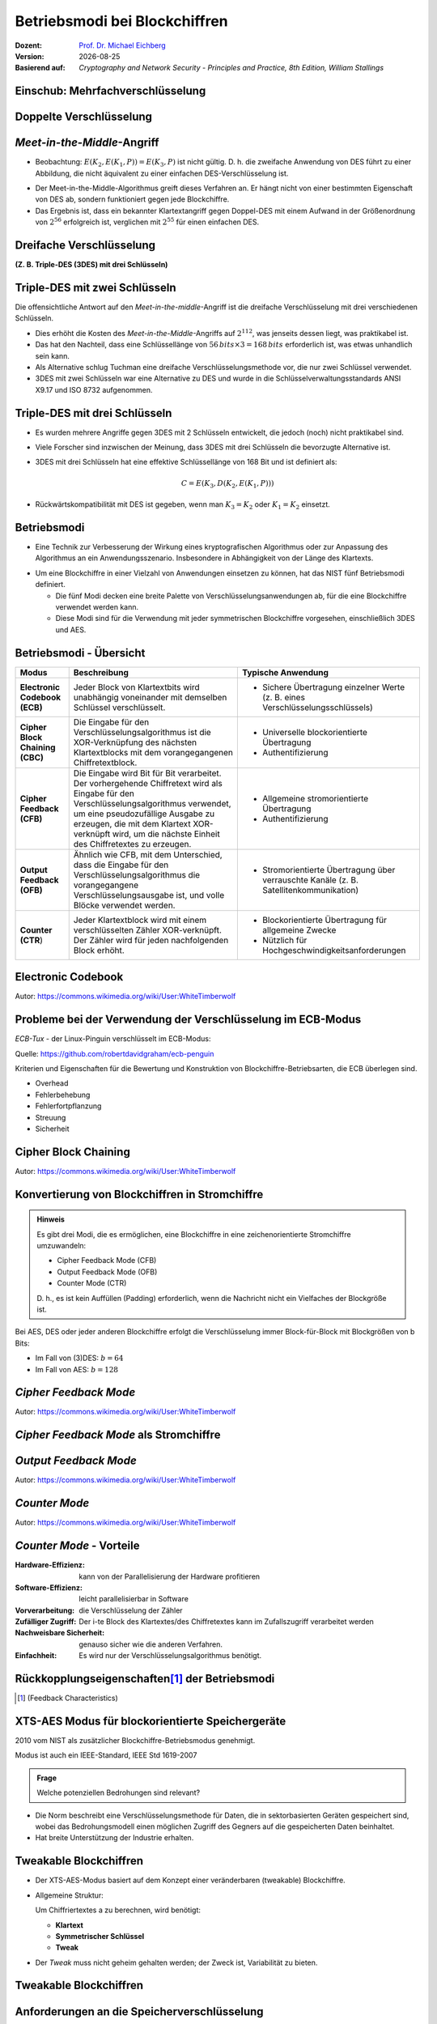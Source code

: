 .. meta:: 
    :author: Michael Eichberg
    :keywords: Blockchiffren, Operationsmodi, ECB, CBC, CFB, OFB, CTR, XTS-AES
    :description lang=en: Block Cipher Operations
    :description lang=de: Betriebsmodi bei Blockchiffren
    :id: sec-blockchiffre-operationsmodi
    :first-slide: last-viewed
    :exercises-master-password: 20-Operationsmodi-24

.. |date| date::

.. role:: incremental
.. role:: ger
.. role:: red
.. role:: green 
.. role:: blue 
.. role:: smaller
.. role:: eng
.. role:: raw-html(raw)
    :format: html
    
    

Betriebsmodi bei Blockchiffren
===============================================

:Dozent: `Prof. Dr. Michael Eichberg <https://delors.github.io/cv/folien.rst.html>`__
:Version: |date|
:Basierend auf: *Cryptography and Network Security - Principles and Practice, 8th Edition, William Stallings*

.. supplemental::

   :Folien: 
        
          https://delors.github.io/sec-blockchiffre-operationsmodi/folien.rst.html :raw-html:`<br>`
          https://delors.github.io/sec-blockchiffre-operationsmodi/folien.rst.html.pdf
   :Fehler auf Folien melden:
  
          https://github.com/Delors/delors.github.io/issues
  


.. class:: new-section transition-fade

Einschub: Mehrfachverschlüsselung
----------------------------------- 



Doppelte Verschlüsselung
-------------------------------

.. image:: 
    drawings/operationsmodi/double_encryption.svg
    :width: 1200px
    :align: center



*Meet-in-the-Middle*-Angriff
-----------------------------

- Beobachtung: :math:`E(K_2,E(K_1,P)) = E(K_3,P)` ist nicht gültig. D. h. die zweifache Anwendung  von DES führt zu einer Abbildung, die nicht äquivalent zu einer einfachen DES-Verschlüsselung ist.

.. class:: incremental

- Der Meet-in-the-Middle-Algorithmus greift dieses Verfahren an. Er hängt nicht von einer bestimmten Eigenschaft von DES ab, sondern funktioniert gegen jede Blockchiffre.
- Das Ergebnis ist, dass ein bekannter Klartextangriff gegen Doppel-DES mit einem Aufwand in der Größenordnung von :math:`2^{56}` erfolgreich ist, verglichen mit :math:`2^{55}` für einen einfachen DES.
  

Dreifache Verschlüsselung 
-----------------------------------------------------------------------

**(Z. B. Triple-DES (3DES) mit drei Schlüsseln)**

.. image:: drawings/operationsmodi/triple_encryption.svg
    :width: 100%
    :align: center  



Triple-DES mit zwei Schlüsseln
---------------------------------

Die offensichtliche Antwort auf den *Meet-in-the-middle*-Angriff ist die dreifache Verschlüsselung mit drei verschiedenen Schlüsseln.

- Dies erhöht die Kosten des *Meet-in-the-Middle*-Angriffs auf :math:`2^{112}`, was jenseits dessen liegt, was praktikabel ist.
- Das hat den Nachteil, dass eine Schlüssellänge von :math:`56\,bits \times 3 = 168\,bits` erforderlich ist, was etwas unhandlich sein kann.
- Als Alternative schlug Tuchman eine dreifache Verschlüsselungsmethode vor, die nur zwei Schlüssel verwendet.
- 3DES mit zwei Schlüsseln war eine Alternative zu DES und wurde in die Schlüsselverwaltungsstandards ANSI X9.17 und ISO 8732 aufgenommen.




Triple-DES mit drei Schlüsseln
--------------------------------

- Es wurden mehrere Angriffe gegen 3DES mit 2 Schlüsseln entwickelt, die jedoch (noch) nicht praktikabel sind.
- Viele Forscher sind inzwischen der Meinung, dass 3DES mit drei Schlüsseln die bevorzugte Alternative ist.
- 3DES mit drei Schlüsseln hat eine effektive Schlüssellänge von 168 Bit und ist definiert als: 
  
  .. math:: C=E(K_3,D(K_2,E(K_1, P)))
- Rückwärtskompatibilität mit DES ist gegeben, wenn man :math:`K_3 = K_2` oder :math:`K_1 = K_2` einsetzt.



Betriebsmodi
--------------------

- Eine Technik zur Verbesserung der Wirkung eines kryptografischen Algorithmus oder zur Anpassung des Algorithmus an ein Anwendungsszenario. Insbesondere in Abhängigkeit von der Länge des Klartexts.

.. class:: incremental

- Um eine Blockchiffre in einer Vielzahl von Anwendungen einsetzen zu können, hat das NIST fünf Betriebsmodi definiert.

  - Die fünf Modi decken eine breite Palette von Verschlüsselungsanwendungen ab, für die eine Blockchiffre verwendet werden kann.
  - Diese Modi sind für die Verwendung mit jeder symmetrischen Blockchiffre vorgesehen, einschließlich 3DES und AES.



Betriebsmodi - Übersicht
------------------------------

.. container:: scrollable

    .. csv-table::
        :class: smaller highlight-line-on-hover 
        :width: 100%
        :header: Modus, Beschreibung, Typische Anwendung

        **Electronic Codebook (ECB)**, Jeder Block von Klartextbits wird unabhängig voneinander mit demselben Schlüssel verschlüsselt., "
        • Sichere Übertragung einzelner Werte (z. B. eines Verschlüsselungsschlüssels)
        "
        **Cipher Block Chaining (CBC)**, Die Eingabe für den Verschlüsselungsalgorithmus ist die XOR-Verknüpfung des nächsten Klartextblocks mit dem vorangegangenen Chiffretextblock., " 
        - Universelle blockorientierte Übertragung 
        - Authentifizierung
        "
        **Cipher Feedback (CFB)**, "Die Eingabe wird Bit für Bit verarbeitet.
        Der vorhergehende Chiffretext wird als Eingabe für den Verschlüsselungsalgorithmus verwendet, um eine pseudozufällige Ausgabe zu erzeugen, die mit dem Klartext XOR-verknüpft wird, um die nächste Einheit des Chiffretextes zu erzeugen.", " 
        - Allgemeine stromorientierte Übertragung
        - Authentifizierung
        " 
        **Output Feedback (OFB)**, "Ähnlich wie CFB, mit dem Unterschied, dass die Eingabe für den Verschlüsselungsalgorithmus die vorangegangene Verschlüsselungsausgabe ist, und volle Blöcke verwendet werden.", " 
        • Stromorientierte Übertragung über verrauschte Kanäle (z. B. Satellitenkommunikation) 
        "
        "**Counter (CTR**)", "Jeder Klartextblock wird mit einem verschlüsselten Zähler XOR-verknüpft. Der Zähler wird für jeden nachfolgenden Block erhöht.", " 
        - Blockorientierte Übertragung für allgemeine Zwecke
        - Nützlich für Hochgeschwindigkeitsanforderungen
        "



Electronic Codebook
--------------------

.. image:: opensource-drawings/ecb_encryption.svg
    :width: 1200px
    :align: center 

.. image:: opensource-drawings/ecb_decryption.svg
    :width: 1200px
    :align: center 

.. container:: small
    
    Autor: https://commons.wikimedia.org/wiki/User:WhiteTimberwolf



Probleme bei der Verwendung der Verschlüsselung im ECB-Modus
----------------------------------------------------------------

.. container:: two-columns

    .. container:: column no-separator

        *ECB-Tux* - der Linux-Pinguin verschlüsselt im ECB-Modus:

        Quelle: https://github.com/robertdavidgraham/ecb-penguin

    .. image:: opensource-drawings/tux.ecb.from_robert_david_graham.png
        :align: center
  
Kriterien und Eigenschaften für die Bewertung und Konstruktion von Blockchiffre-Betriebsarten, die ECB überlegen sind.

- Overhead
- Fehlerbehebung 
- Fehlerfortpflanzung
- Streuung
- Sicherheit



Cipher Block Chaining
----------------------

.. image:: opensource-drawings/cbc_encryption.svg
    :width: 1200px
    :align: center 

.. container:: incremental

    .. image:: opensource-drawings/cbc_decryption.svg
        :width: 1200px
        :align: center 

    .. container:: small
        
        Autor: https://commons.wikimedia.org/wiki/User:WhiteTimberwolf




Konvertierung von Blockchiffren in Stromchiffre
------------------------------------------------

.. admonition:: Hinweis
    :class: note smaller

    Es gibt drei Modi, die es ermöglichen, eine Blockchiffre in eine zeichenorientierte Stromchiffre umzuwandeln:

    - Cipher Feedback Mode (CFB)
    - Output Feedback Mode (OFB)
    - Counter Mode (CTR)

    D. h., es ist kein Auffüllen (:eng:`Padding`) erforderlich, wenn die Nachricht nicht ein Vielfaches der Blockgröße ist.

Bei AES, DES oder jeder anderen Blockchiffre erfolgt die Verschlüsselung immer Block-für-Block mit Blockgrößen von b Bits:

- Im Fall von (3)DES: :math:`b=64` 
- Im Fall von AES: :math:`b=128`




*Cipher Feedback Mode*
-----------------------

.. image:: opensource-drawings/cfb_encryption.svg
    :width: 1200px
    :align: center 

.. container:: incremental

    .. image:: opensource-drawings/cfb_decryption.svg
        :width: 1200px
        :align: center 

    .. container:: small
        
        Autor: https://commons.wikimedia.org/wiki/User:WhiteTimberwolf



*Cipher Feedback Mode* als Stromchiffre
--------------------------------------------

.. image:: drawings/operationsmodi/cfb_s_bits.svg
    :width: 100%
    :align: center 



*Output Feedback Mode*
------------------------

.. image:: opensource-drawings/ofb_encryption.svg
    :width: 1200px
    :align: center 

.. container:: incremental
        
    .. image:: opensource-drawings/ofb_decryption.svg
        :width: 1200px
        :align: center 

    .. container:: small
        
        Autor: https://commons.wikimedia.org/wiki/User:WhiteTimberwolf

.. When used as a Stream Cipher we can simply discard the last bytes of the encrypted block cipher.



*Counter Mode*
-----------------

.. image:: opensource-drawings/ctr_encryption.svg
    :width: 1200px
    :align: center 

.. container:: incremental
        
    .. image:: opensource-drawings/ctr_decryption.svg
        :width: 1200px
        :align: center 

    .. container:: small
        
        Autor: https://commons.wikimedia.org/wiki/User:WhiteTimberwolf



*Counter Mode* - Vorteile
-------------------------

:Hardware-Effizienz: kann von der Parallelisierung der Hardware profitieren
:Software-Effizienz: leicht parallelisierbar in Software
:Vorverarbeitung: die Verschlüsselung der Zähler
:Zufälliger Zugriff: Der i-te Block des Klartextes/des Chiffretextes kann im Zufallszugriff verarbeitet werden
:Nachweisbare Sicherheit: genauso sicher wie die anderen Verfahren.
:Einfachheit: Es wird nur der Verschlüsselungsalgorithmus benötigt.



Rückkopplungseigenschaften\ [#]_  der Betriebsmodi
-------------------------------------------------------------------------------

.. image:: drawings/operationsmodi/feedback_characteristics.svg
    :width: 1750px
    :align: center 

.. [#] (:eng:`Feedback Characteristics`)


XTS-AES Modus für blockorientierte Speichergeräte
---------------------------------------------------

2010 vom NIST als zusätzlicher Blockchiffre-Betriebsmodus genehmigt.

Modus ist auch ein IEEE-Standard, IEEE Std 1619-2007
 
.. admonition:: Frage
    :class: note

    Welche potenziellen Bedrohungen sind relevant?

    .. many similar blocks
    .. data is freely accessible

- Die Norm beschreibt eine Verschlüsselungsmethode für Daten, die in sektorbasierten Geräten gespeichert sind, wobei das Bedrohungsmodell einen möglichen Zugriff des Gegners auf die gespeicherten Daten beinhaltet.
  
- Hat breite Unterstützung der Industrie erhalten.



Tweakable Blockchiffren
------------------------

- Der XTS-AES-Modus basiert auf dem Konzept einer veränderbaren (:eng:`tweakable`) Blockchiffre.
- Allgemeine Struktur:
  
  Um Chiffriertextes a zu berechnen, wird benötigt:

  - **Klartext**
  - **Symmetrischer Schlüssel**
  - **Tweak**

- Der *Tweak* muss nicht geheim gehalten werden; der Zweck ist, Variabilität zu bieten.


Tweakable Blockchiffren
------------------------

.. image:: drawings/operationsmodi/tweakable_block_cipher.svg
    :width: 1750px
    :align: center 



Anforderungen an die Speicherverschlüsselung
-----------------------------------------------

Die Anforderungen an die Verschlüsselung gespeicherter Daten, die auch als *data at rest* bezeichnet werden, unterscheiden sich von denen für übertragene Daten.

Die Norm P1619 wurde in Hinblick auf folgende Eigenschaften entwickelt:

.. class:: incremental smaller

- Der Chiffretext ist für einen Angreifer frei verfügbar.
- Das Datenlayout wird auf dem Speichermedium und beim Transport nicht verändert.
- Der Zugriff auf die Daten erfolgt in Blöcken fester Größe und unabhängig voneinander.
- Die Verschlüsselung erfolgt in 16-Byte-Blöcken, die unabhängig voneinander sind.
- Es werden keine weiteren Metadaten verwendet, außer der Position der Datenblöcke innerhalb des gesamten Datensatzes.
- Derselbe Klartext wird an verschiedenen Stellen in verschiedene Chiffretexte verschlüsselt, aber immer in denselben Chiffretext, wenn er wieder an dieselbe Stelle geschrieben wird.
- Ein standardkonformes Gerät kann für die Entschlüsselung von Daten konstruiert werden, die von einem anderen standardkonformen Gerät verschlüsselt wurden.


XTS-AES Operation auf einem Block
------------------------------------

.. image:: drawings/operationsmodi/xts_aes.svg
    :width: 1750px
    :align: center 

.. container:: tiny two-columns
    
    .. container:: column no-separator

      - Key: Der Schlüssel wobei gilt: :math:`Key = Key_1\, ||\, Key_2` 
      - :math:`P_j`: Der j-te Block des Klartexts. Alle Blöcke haben eine Länge von 128 bits. Eine Klartextdateneinheit - in der Regel ein Festplattensektor - besteht aus einer Folge von Klartextblöcken.
      - :math:`C_j`: Der j-te Block des Chiffretextes.
      - :math:`j`: Die fortlaufende Nummer des 128-Bit-Blocks innerhalb der Dateneinheit.
      - :math:`i`: Der Wert des 128-Bit-Tweaks.
    
    .. container:: column

      - :math:`\alpha`: Ein primitives Element des :math:`GF(2^{128})` welches dem Polynom :math:`x` (d. h. 0000...0010) entspricht.
      - :math:`\alpha^j`: :math:`\alpha` :math:`j` mal mit sich selbst multipliziert im Körper :math:`GF(2^{128})`  
      - :math:`\oplus` Bitwise XOR
      - :math:`\otimes` Modulare Multiplikation mit Binärkoeffizienten modulo :math:`x^{128}+x^7+x^2+x+1`.  



.. class:: integrated-exercise

Übung
---------------------

- \
  
  .. exercise:: 

    Warum ist es bei CBC wichtig, den Initialisierungsvektor (IV) zu schützen?

    .. solution::
        :pwd: IV und CBC
    
        Wenn der IV im Klartext gesendet wird, können wir in bestimmten Szenarien einige Bytes des Klartextes (des ersten Blocks) umdrehen, wenn wir den IV ändern. 

- \
  
  .. exercise:: 
    
    In welchen Betriebsarten ist eine Auffüllung (:eng:`Padding`) notwendig?

    .. solution::
     
        ECB und CBC (die Eingabe für die Verschlüsselung ist ein vollständiger Klartextblock).

- \
  
  .. exercise::

    Was geschieht im Falle eines Übertragungsfehlers (einzelner Bitflip im Chiffretext) bei ECB, CBC, CFB, OFB, CTR?
   
    .. solution::
        :pwd: bitFlip

        :ECB: ein Block ist betroffen (im Falle von DES und AES ca. 50% der Bits).
        :CBC: im nächsten Block haben wir ein gespiegeltes Bit im Klartext und ca. 50% im aktuellen Block.
        :CFB: Das umgedrehte Bit beeinflusst das entsprechende Klartextbit und alle nachfolgenden Bits mit einer Wahrscheinlichkeit von ca. 50%, solange das umgedrehte Bit als Eingabe für die Verschlüsselung verwendet wird.
        :OFB, CTR: Im Klartext wird ein Bit umgedreht.

- \
  
  .. exercise::
 
    Warum muss der IV im Falle von OFB eine Nonce (:eng:`Number used ONCE`) sein (d. h. eine Zahl, die nur einmal für die Ausführung des Verschlüsselungsalgorithmus verwendet wird)?

    .. solution::
        :pwd: nOnce
 
        Die O_i hängen nur vom Schlüssel und dem Initialisierungsvektor ab. Wenn der IV mit demselben Schlüssel wiederverwendet wird und wir zufällig einen bestimmten Klartext kennen, können wir möglicherweise einen entsprechenden Chiffretext in einer anderen Nachricht entschlüsseln.

- \
  
  .. exercise::

    Sie möchten feststellen, ob ein Programm zur Verschlüsselung von Dateien den ECB-Modus verwendet. Was müssen Sie tun?

    .. solution::
        :pwd: ecb_erkennung

        Verwenden Sie ein Dokument, das aus mehreren Blöcken besteht, wobei jeder Block die Größe der zugrunde liegenden Chiffre hat und jeder Block den gleichen Inhalt hat. Bei Verwendung des ECB-Modus werden alle Blöcke auf die gleiche Weise verschlüsselt.



.. class:: integrated-exercise


Übung
---------------------

.. container:: tiny

    .. exercise:: 
        
        Verwenden Sie den OFB-Modus in Kombination mit einer Caesar-Chiffre. Die Blockgröße ist ein einzelnes Zeichen. Der Schlüssel ist die Anzahl der Zeichen, um die Sie ein Zeichen verschieben wollen - wie zuvor. Die IV ist ein Zeichen. Damit sie ein XOR durchführen können, ordnen wir jedem Zeichen einen Wert zu und erweitern das Alphabet um die Ziffern 1 bis 3, "!", "?" und das "_". Auf diese Weise ist es immer möglich, ein sinnvolles Zeichen auszugeben. 

        Daraus ergibt sich die folgende Kodierung:

        .. container:: three-columns smaller

            .. container:: column  no-separator
                        
                .. csv-table::
                    :header: Index, Zeichen, Binärdarstellung

                    0, A, 00000 
                    1, B, 00001 
                    2, C, 00010 
                    3, D, 00011 
                    4, E, 00100 
                    5, F, 00101 
                    6, G, 00110 
                    7, H, 00111 
                    8, I, 01000 
                    9, J, 01001 
                    10, K, 01010

            .. container:: column no-separator
                        
                .. csv-table::
                    :header: Index, Zeichen, Binärdarstellung
 
                    11, L, 01011 
                    12, M, 01100 
                    13, N, 01101 
                    14, O, 01110 
                    15, P, 01111 
                    16, Q, 10000 
                    17, R, 10001 
                    18, S, 10010 
                    19, T, 10011 
                    20, U, 10100 
                    21, V, 10101 

            .. container:: column
                        
                .. csv-table::
                    :header: Index, Zeichen, Binärdarstellung
                    
                    22, W, 10110 
                    23, X, 10111 
                    24, Y, 11000 
                    25, Z, 11001 
                    26, 1, 11010
                    27, 2, 11011
                    28, 3, 11100
                    29, !, 11101
                    30, ?, 11110
                    31, "_", 11111

        Verschlüsseln Sie nun einige Nachrichten mit dieser Chiffre. Welchen Effekt hat die Anwendung des OFB-Modus auf die Nachrichten?

        .. solution::
            :pwd: caesar_ofb

            Das gleiche Klartextzeichen wird nicht mehr (notwendigerweise) dem gleichen Chiffretextzeichen zugeordnet, wenn es in der ursprünglichen Nachricht wieder auftaucht, d. h. es liegt eine gewisse Diffusion vor.

            .. admonition:: Beispiel - Verschlüsselung
            
                .. math::
            
                    IV = A, k = 3, M = AA

                    1. I_1 = IV = A; E(I_1) = D; C_1 = A \oplus D = D

                    2. I_2 = D; E(I_2) = G, C_2 = A \oplus G = G
        
            .. admonition:: Beispiel - Entschlüsselung
            
                .. math:: 
                    
                    IV = 7, k = 3, C = T
                
                    E(IV) = 3, M = T \oplus 3 = P\qquad (10011_b \oplus 11100_b = 01111_b = P) 
    
